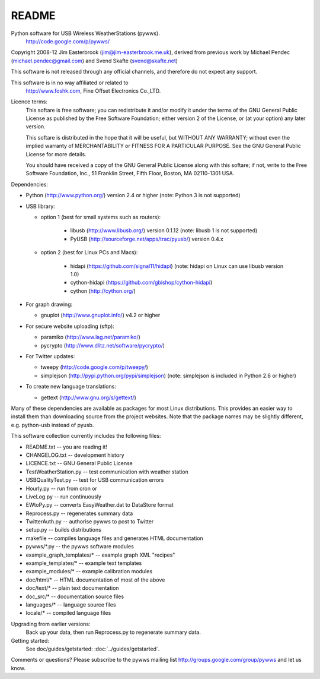 README
======

Python software for USB Wireless WeatherStations (pywws).
  http://code.google.com/p/pywws/

Copyright 2008-12 Jim Easterbrook (jim@jim-easterbrook.me.uk), derived from previous work by Michael Pendec (michael.pendec@gmail.com) and Svend Skafte (svend@skafte.net)

This software is not released through any official channels, and therefore do not expect any support.

This software is in no way affiliated or related to
  http://www.foshk.com, Fine Offset Electronics Co.,LTD.

Licence terms:
  This softare is free software; you can redistribute it and/or modify it under the terms of the GNU General Public License as published by the Free Software Foundation; either version 2 of the License, or (at your option) any later version.

  This softare is distributed in the hope that it will be useful, but WITHOUT ANY WARRANTY; without even the implied warranty of MERCHANTABILITY or FITNESS FOR A PARTICULAR PURPOSE.  See the GNU General Public License for more details.

  You should have received a copy of the GNU General Public License along with this softare; if not, write to the Free Software Foundation, Inc., 51 Franklin Street, Fifth Floor, Boston, MA 02110-1301 USA.

Dependencies:

* Python (http://www.python.org/) version 2.4 or higher
  (note: Python 3 is not supported)
* USB library:

  * option 1 (best for small systems such as routers):

     * libusb (http://www.libusb.org/) version 0.1.12
       (note: libusb 1 is not supported)
     * PyUSB (http://sourceforge.net/apps/trac/pyusb/) version 0.4.x
  * option 2 (best for Linux PCs and Macs):

     * hidapi (https://github.com/signal11/hidapi)
       (note: hidapi on Linux can use libusb version 1.0)
     * cython-hidapi (https://github.com/gbishop/cython-hidapi)
     * cython (http://cython.org/)
* For graph drawing:

  * gnuplot (http://www.gnuplot.info/) v4.2 or higher
* For secure website uploading (sftp):

  * paramiko (http://www.lag.net/paramiko/)
  * pycrypto (http://www.dlitz.net/software/pycrypto/)
* For Twitter updates:

  * tweepy (http://code.google.com/p/tweepy/)
  * simplejson (http://pypi.python.org/pypi/simplejson)
    (note: simplejson is included in Python 2.6 or higher)
* To create new language translations:

  * gettext (http://www.gnu.org/s/gettext/)

Many of these dependencies are available as packages for most Linux distributions. This provides an easier way to install them than downloading source from the project websites. Note that the package names may be slightly different, e.g. python-usb instead of pyusb.

This software collection currently includes the following files:

* README.txt                 -- you are reading it!
* CHANGELOG.txt              -- development history
* LICENCE.txt                -- GNU General Public License

* TestWeatherStation.py      -- test communication with weather station
* USBQualityTest.py          -- test for USB communication errors
* Hourly.py                  -- run from cron or
* LiveLog.py                 -- run continuously
* EWtoPy.py                  -- converts EasyWeather.dat to DataStore format
* Reprocess.py               -- regenerates summary data
* TwitterAuth.py             -- authorise pywws to post to Twitter
* setup.py                   -- builds distributions
* makefile                   -- compiles language files and generates HTML documentation

* pywws/\*.py                -- the pywws software modules
* example_graph_templates/\* -- example graph XML "recipes"
* example_templates/\*       -- example text templates
* example_modules/\*         -- example calibration modules
* doc/html/\*                -- HTML documentation of most of the above
* doc/text/\*                -- plain text documentation
* doc_src/\*                 -- documentation source files
* languages/\*               -- language source files
* locale/\*                  -- compiled language files

Upgrading from earlier versions:
  Back up your data, then run Reprocess.py to regenerate summary data.

Getting started:
  See doc/guides/getstarted: :doc:`../guides/getstarted`.

Comments or questions? Please subscribe to the pywws mailing list http://groups.google.com/group/pywws and let us know.
